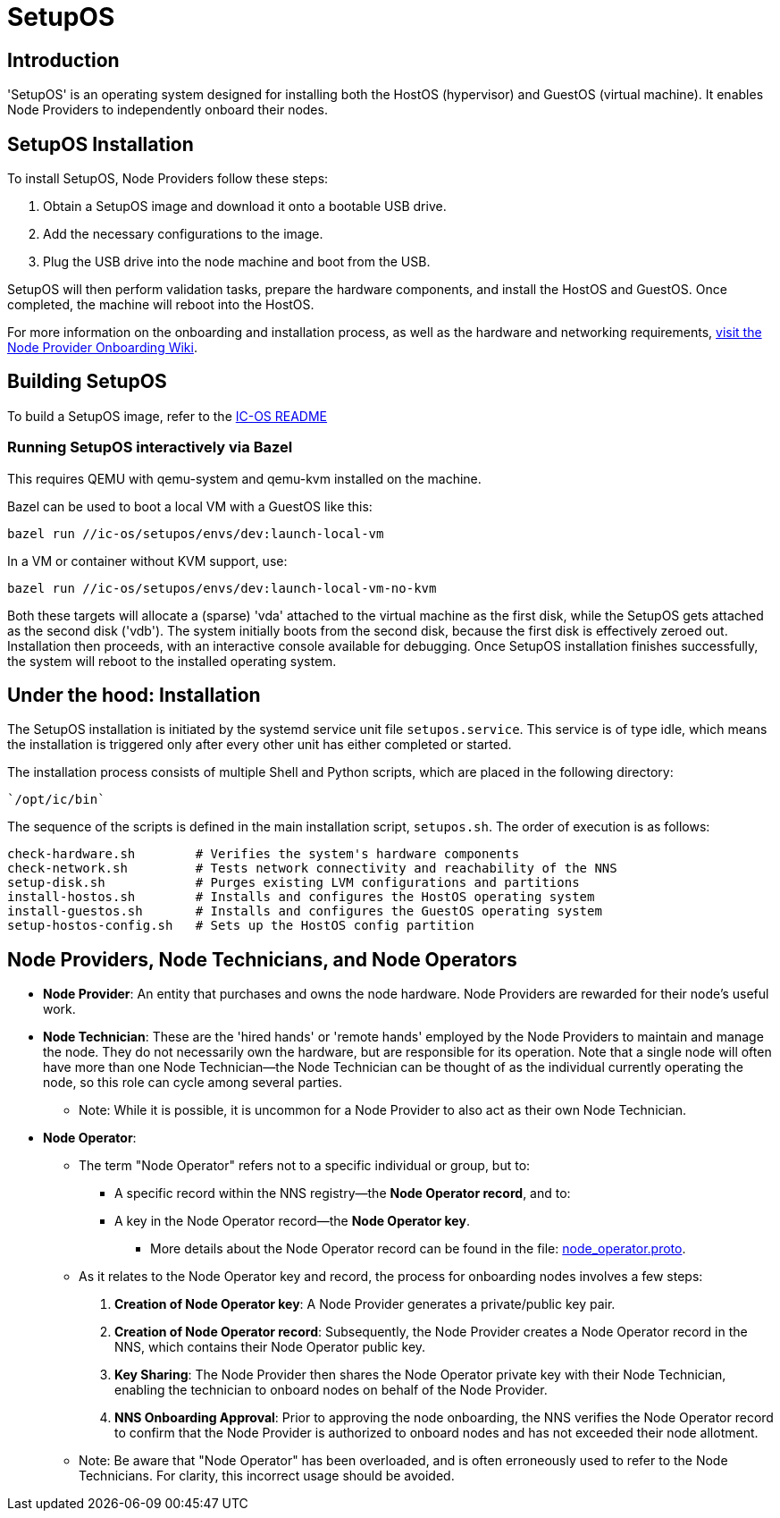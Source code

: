 = SetupOS

== Introduction

'SetupOS' is an operating system designed for installing both the HostOS (hypervisor) and GuestOS (virtual machine). It enables Node Providers to independently onboard their nodes.

== SetupOS Installation

To install SetupOS, Node Providers follow these steps:

1. Obtain a SetupOS image and download it onto a bootable USB drive.
2. Add the necessary configurations to the image.
3. Plug the USB drive into the node machine and boot from the USB.

SetupOS will then perform validation tasks, prepare the hardware components, and install the HostOS and GuestOS. Once completed, the machine will reboot into the HostOS.

For more information on the onboarding and installation process, as well as the hardware and networking requirements, https://wiki.internetcomputer.org/wiki/Node_Provider_Onboarding#[visit the Node Provider Onboarding Wiki].

== Building SetupOS

To build a SetupOS image, refer to the link:../README.adoc[IC-OS README]

=== Running SetupOS interactively via Bazel

This requires QEMU with qemu-system and qemu-kvm installed on the machine.

Bazel can be used to boot a local VM with a GuestOS like this:

    bazel run //ic-os/setupos/envs/dev:launch-local-vm

In a VM or container without KVM support, use:

    bazel run //ic-os/setupos/envs/dev:launch-local-vm-no-kvm

Both these targets will allocate a (sparse) 'vda' attached to the virtual machine as the first disk, while the SetupOS gets attached as the second disk ('vdb').  The system initially boots from the second disk, because the first disk is effectively zeroed out.  Installation then proceeds, with an interactive console available for debugging.  Once SetupOS installation finishes successfully, the system will reboot to the installed operating system.

== Under the hood: Installation

The SetupOS installation is initiated by the systemd service unit file `setupos.service`. This service is of type idle, which means the installation is triggered only after every other unit has either completed or started.

The installation process consists of multiple Shell and Python scripts, which are placed in the following directory:

  `/opt/ic/bin`

The sequence of the scripts is defined in the main installation script, `setupos.sh`. The order of execution is as follows:

  check-hardware.sh        # Verifies the system's hardware components
  check-network.sh         # Tests network connectivity and reachability of the NNS
  setup-disk.sh            # Purges existing LVM configurations and partitions
  install-hostos.sh        # Installs and configures the HostOS operating system
  install-guestos.sh       # Installs and configures the GuestOS operating system
  setup-hostos-config.sh   # Sets up the HostOS config partition

== Node Providers, Node Technicians, and Node Operators

* *Node Provider*: An entity that purchases and owns the node hardware. Node Providers are rewarded for their node's useful work.
* *Node Technician*: These are the 'hired hands' or 'remote hands' employed by the Node Providers to maintain and manage the node. They do not necessarily own the hardware, but are responsible for its operation. Note that a single node will often have more than one Node Technician—the Node Technician can be thought of as the individual currently operating the node, so this role can cycle among several parties.
** Note: While it is possible, it is uncommon for a Node Provider to also act as their own Node Technician.
* *Node Operator*:
** The term "Node Operator" refers not to a specific individual or group, but to:
*** A specific record within the NNS registry—the *Node Operator record*, and to:
*** A key in the Node Operator record—the *Node Operator key*.
**** More details about the Node Operator record can be found in the file: link:../../rs/protobuf/def/registry/node_operator/v1/node_operator.proto[node_operator.proto].
** As it relates to the Node Operator key and record, the process for onboarding nodes involves a few steps:
1. *Creation of Node Operator key*: A Node Provider generates a private/public key pair.
2. *Creation of Node Operator record*: Subsequently, the Node Provider creates a Node Operator record in the NNS, which contains their Node Operator public key.
3. *Key Sharing*: The Node Provider then shares the Node Operator private key with their Node Technician, enabling the technician to onboard nodes on behalf of the Node Provider.
4. *NNS Onboarding Approval*: Prior to approving the node onboarding, the NNS verifies the Node Operator record to confirm that the Node Provider is authorized to onboard nodes and has not exceeded their node allotment.

** Note: Be aware that "Node Operator" has been overloaded, and is often erroneously used to refer to the Node Technicians. For clarity, this incorrect usage should be avoided.

